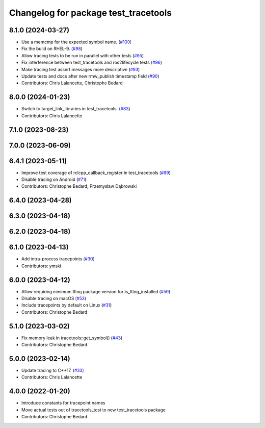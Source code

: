 ^^^^^^^^^^^^^^^^^^^^^^^^^^^^^^^^^^^^^
Changelog for package test_tracetools
^^^^^^^^^^^^^^^^^^^^^^^^^^^^^^^^^^^^^

8.1.0 (2024-03-27)
------------------
* Use a memcmp for the expected symbol name. (`#100 <https://github.com/ros2/ros2_tracing/issues/100>`_)
* Fix the build on RHEL-9. (`#98 <https://github.com/ros2/ros2_tracing/issues/98>`_)
* Allow tracing tests to be run in parallel with other tests (`#95 <https://github.com/ros2/ros2_tracing/issues/95>`_)
* Fix interference between test_tracetools and ros2lifecycle tests (`#96 <https://github.com/ros2/ros2_tracing/issues/96>`_)
* Make tracing test assert messages more descriptive (`#93 <https://github.com/ros2/ros2_tracing/issues/93>`_)
* Update tests and docs after new rmw_publish timestamp field (`#90 <https://github.com/ros2/ros2_tracing/issues/90>`_)
* Contributors: Chris Lalancette, Christophe Bedard

8.0.0 (2024-01-23)
------------------
* Switch to target_link_libraries in test_tracetools. (`#83 <https://github.com/ros2/ros2_tracing/issues/83>`_)
* Contributors: Chris Lalancette

7.1.0 (2023-08-23)
------------------

7.0.0 (2023-06-09)
------------------

6.4.1 (2023-05-11)
------------------
* Improve test coverage of rclcpp_callback_register in test_tracetools (`#69 <https://github.com/ros2/ros2_tracing/issues/69>`_)
* Disable tracing on Android (`#71 <https://github.com/ros2/ros2_tracing/issues/71>`_)
* Contributors: Christophe Bedard, Przemysław Dąbrowski

6.4.0 (2023-04-28)
------------------

6.3.0 (2023-04-18)
------------------

6.2.0 (2023-04-18)
------------------

6.1.0 (2023-04-13)
------------------
* Add intra-process tracepoints (`#30 <https://github.com/ros2/ros2_tracing/issues/30>`_)
* Contributors: ymski

6.0.0 (2023-04-12)
------------------
* Allow requiring minimum lttng package version for is_lttng_installed (`#59 <https://github.com/ros2/ros2_tracing/issues/59>`_)
* Disable tracing on macOS (`#53 <https://github.com/ros2/ros2_tracing/issues/53>`_)
* Include tracepoints by default on Linux (`#31 <https://github.com/ros2/ros2_tracing/issues/31>`_)
* Contributors: Christophe Bedard

5.1.0 (2023-03-02)
------------------
* Fix memory leak in tracetools::get_symbol() (`#43 <https://github.com/ros2/ros2_tracing/issues/43>`_)
* Contributors: Christophe Bedard

5.0.0 (2023-02-14)
------------------
* Update tracing to C++17. (`#33 <https://github.com/ros2/ros2_tracing/issues/33>`_)
* Contributors: Chris Lalancette

4.0.0 (2022-01-20)
------------------
* Introduce constants for tracepoint names
* Move actual tests out of tracetools_test to new test_tracetools package
* Contributors: Christophe Bedard

